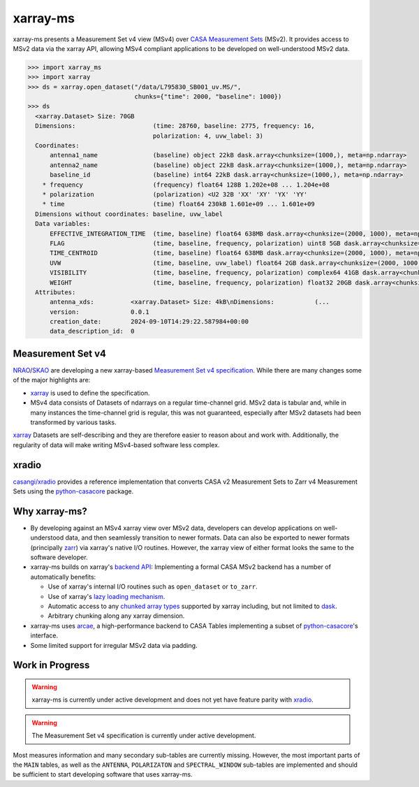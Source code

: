 xarray-ms
=========

xarray-ms presents a Measurement Set v4 view (MSv4) over
`CASA Measurement Sets <https://casa.nrao.edu/Memos/229.html>`_ (MSv2).
It provides access to MSv2 data via the xarray API, allowing MSv4 compliant applications
to be developed on well-understood MSv2 data.

.. code-block:: python

  >>> import xarray_ms
  >>> import xarray
  >>> ds = xarray.open_dataset("/data/L795830_SB001_uv.MS/",
                               chunks={"time": 2000, "baseline": 1000})
  >>> ds
    <xarray.Dataset> Size: 70GB
    Dimensions:                     (time: 28760, baseline: 2775, frequency: 16,
                                    polarization: 4, uvw_label: 3)
    Coordinates:
        antenna1_name               (baseline) object 22kB dask.array<chunksize=(1000,), meta=np.ndarray>
        antenna2_name               (baseline) object 22kB dask.array<chunksize=(1000,), meta=np.ndarray>
        baseline_id                 (baseline) int64 22kB dask.array<chunksize=(1000,), meta=np.ndarray>
      * frequency                   (frequency) float64 128B 1.202e+08 ... 1.204e+08
      * polarization                (polarization) <U2 32B 'XX' 'XY' 'YX' 'YY'
      * time                        (time) float64 230kB 1.601e+09 ... 1.601e+09
    Dimensions without coordinates: baseline, uvw_label
    Data variables:
        EFFECTIVE_INTEGRATION_TIME  (time, baseline) float64 638MB dask.array<chunksize=(2000, 1000), meta=np.ndarray>
        FLAG                        (time, baseline, frequency, polarization) uint8 5GB dask.array<chunksize=(2000, 1000, 16, 4), meta=np.ndarray>
        TIME_CENTROID               (time, baseline) float64 638MB dask.array<chunksize=(2000, 1000), meta=np.ndarray>
        UVW                         (time, baseline, uvw_label) float64 2GB dask.array<chunksize=(2000, 1000, 3), meta=np.ndarray>
        VISIBILITY                  (time, baseline, frequency, polarization) complex64 41GB dask.array<chunksize=(2000, 1000, 16, 4), meta=np.ndarray>
        WEIGHT                      (time, baseline, frequency, polarization) float32 20GB dask.array<chunksize=(2000, 1000, 16, 4), meta=np.ndarray>
    Attributes:
        antenna_xds:          <xarray.Dataset> Size: 4kB\nDimensions:           (...
        version:              0.0.1
        creation_date:        2024-09-10T14:29:22.587984+00:00
        data_description_id:  0

Measurement Set v4
------------------

NRAO_/SKAO_ are developing a new xarray-based `Measurement Set v4 specification <msv4-spec_>`_.
While there are many changes some of the major highlights are:

* xarray_ is used to define the specification.
* MSv4 data consists of Datasets of ndarrays on a regular time-channel grid.
  MSv2 data is tabular and, while in many instances the time-channel grid is regular,
  this was not guaranteed, especially after MSv2 datasets had been transformed by various tasks.


xarray_ Datasets are self-describing and they are therefore easier to reason about and work with.
Additionally, the regularity of data will make writing MSv4-based software less complex.

xradio
------

`casangi/xradio <xradio_>`_ provides a reference implementation that converts
CASA v2 Measurement Sets to Zarr v4 Measurement Sets using the python-casacore_
package.

Why xarray-ms?
--------------

* By developing against an MSv4 xarray view over MSv2 data,
  developers can develop applications on well-understood data,
  and then seamlessly transition to newer formats.
  Data can also be exported to newer formats (principally zarr_) via xarray's
  native I/O routines.
  However, the xarray view of either format looks the same to the software developer.

* xarray-ms builds on xarray's
  `backend API <https://docs.xarray.dev/en/stable/internals/how-to-add-new-backend.html>`_:
  Implementing a formal CASA MSv2 backend has a number of automatically benefits:

  * Use of xarray's internal I/O routines such as ``open_dataset`` or ``to_zarr``.
  * Use of xarray's `lazy loading mechanism <xarray_lazy_>`_.
  * Automatic access to any `chunked array types <xarray_chunked_arrays_>`_
    supported by xarray including, but not limited to dask_.
  * Arbitrary chunking along any xarray dimension.

* xarray-ms uses arcae_, a high-performance backend to CASA Tables implementing
  a subset of python-casacore_'s interface.
* Some limited support for irregular MSv2 data via padding.

Work in Progress
----------------

.. warning::

  xarray-ms is currently under active development and does not yet
  have feature parity with xradio_.

.. warning::

  The Measurement Set v4 specification is currently under active development.

Most measures information and many secondary sub-tables are currently missing.
However, the most important parts of the ``MAIN`` tables,
as well as the ``ANTENNA``, ``POLARIZATON`` and ``SPECTRAL_WINDOW``
sub-tables are implemented and should be sufficient to start
developing software that uses xarray-ms.

.. _SKAO: https://www.skao.int/
.. _NRAO: https://public.nrao.edu/
.. _msv4-spec: https://docs.google.com/spreadsheets/d/14a6qMap9M5r_vjpLnaBKxsR9TF4azN5LVdOxLacOX-s/
.. _xradio: https://github.com/casangi/xradio
.. _dask-ms: https://github.com/ratt-ru/dask-ms
.. _arcae: https://github.com/ratt-ru/arcae
.. _dask: https://www.dask.org/
.. _python-casacore: https://github.com/casacore/python-casacore/
.. _xarray: https://github.com/pydata/xarray
.. _xarray_backend: https://docs.xarray.dev/en/stable/internals/how-to-add-new-backend.html
.. _xarray_lazy: https://docs.xarray.dev/en/latest/internals/internal-design.html#lazy-indexing-classes
.. _xarray_chunked_arrays: https://docs.xarray.dev/en/latest/internals/chunked-arrays.html
.. _zarr: https://zarr.dev/
